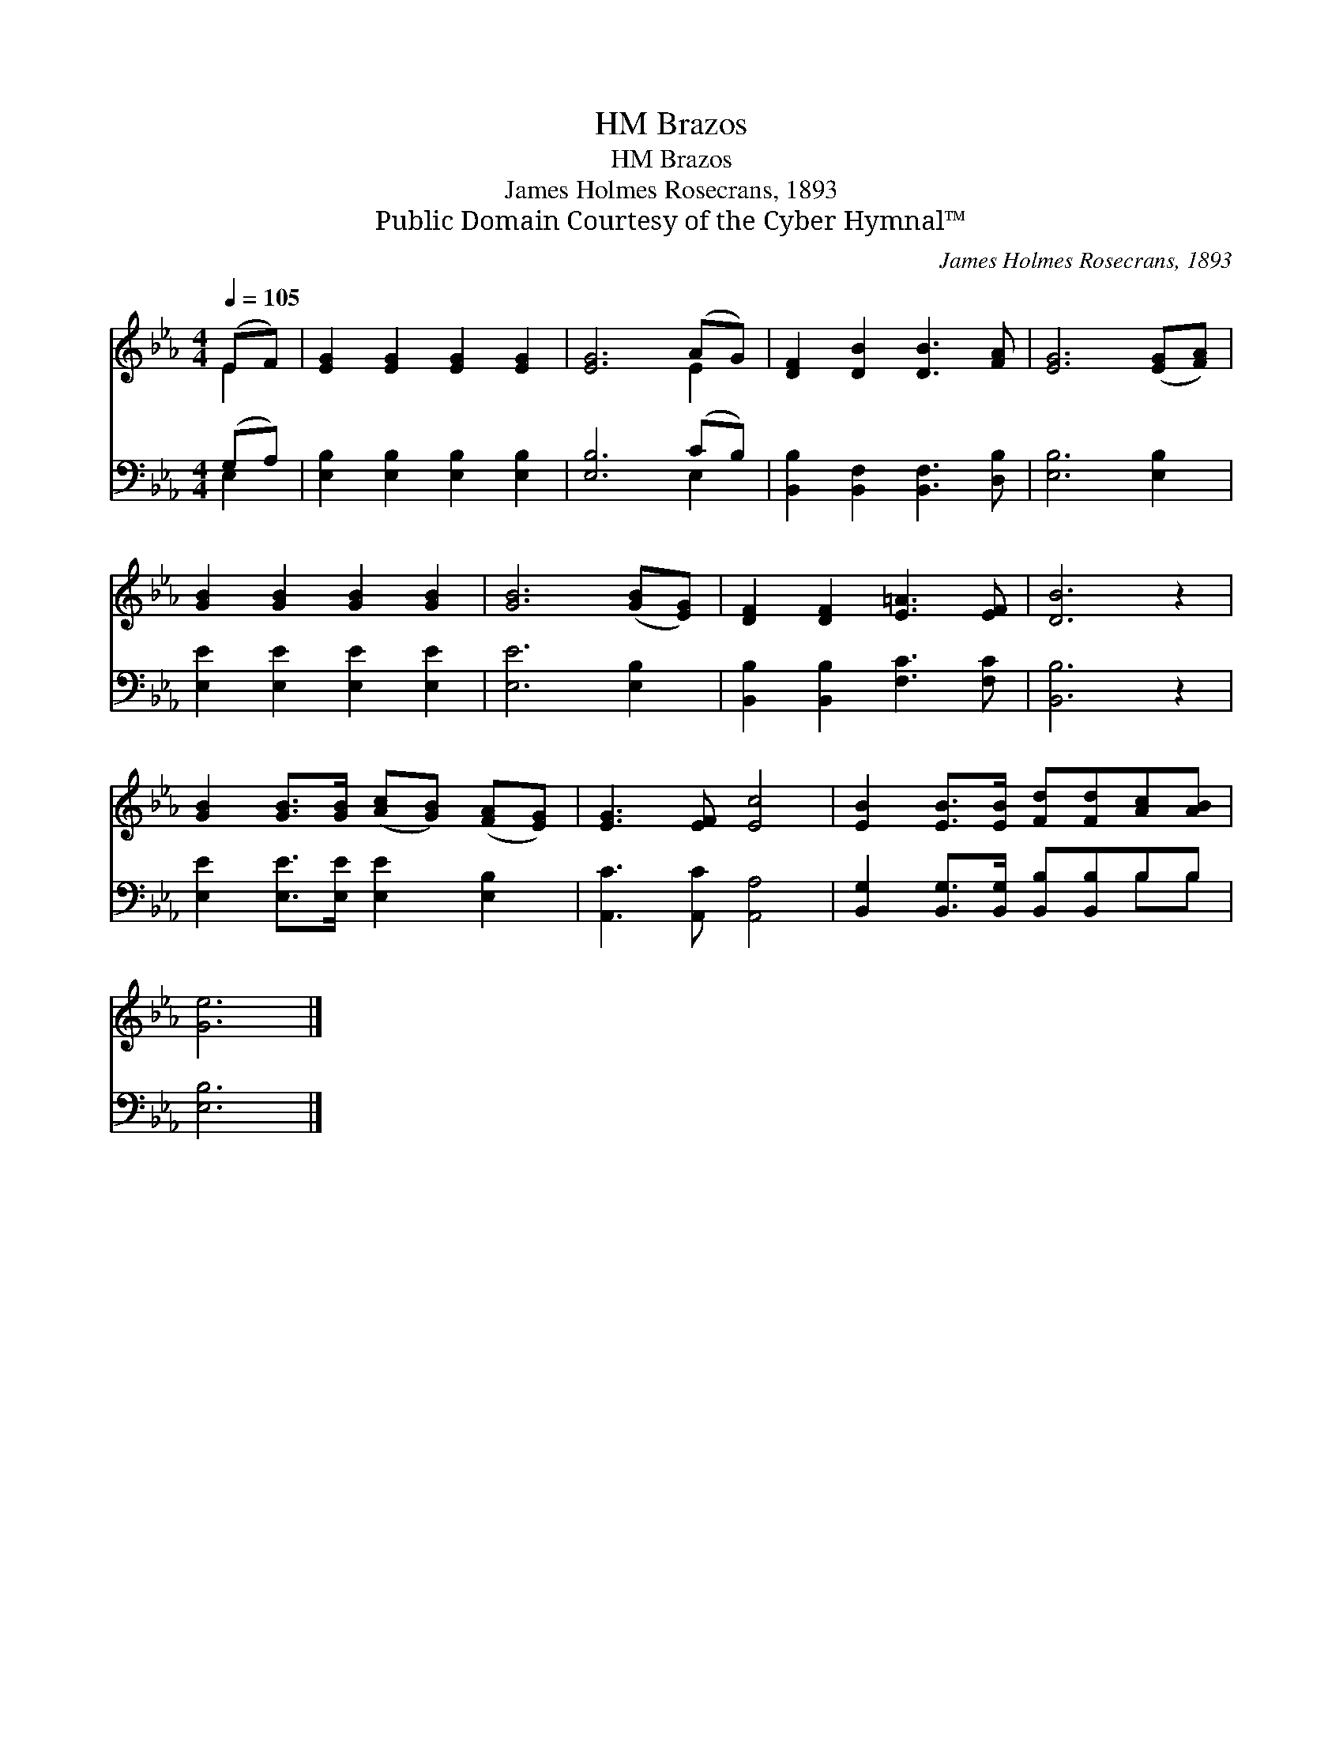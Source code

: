 X:1
T:Brazos, HM
T:Brazos, HM
T:James Holmes Rosecrans, 1893
T:Public Domain Courtesy of the Cyber Hymnal™
C:James Holmes Rosecrans, 1893
Z:Public Domain
Z:Courtesy of the Cyber Hymnal™
%%score ( 1 2 ) ( 3 4 )
L:1/8
Q:1/4=105
M:4/4
K:Eb
V:1 treble 
V:2 treble 
V:3 bass 
V:4 bass 
V:1
 (EF) | [EG]2 [EG]2 [EG]2 [EG]2 | [EG]6 (AG) | [DF]2 [DB]2 [DB]3 [FA] | [EG]6 ([EG][FA]) | %5
 [GB]2 [GB]2 [GB]2 [GB]2 | [GB]6 ([GB][EG]) | [DF]2 [DF]2 [E=A]3 [EF] | [DB]6 z2 | %9
 [GB]2 [GB]>[GB] ([Ac][GB]) ([FA][EG]) | [EG]3 [EF] [Ec]4 | [EB]2 [EB]>[EB] [Fd][Fd][Ac][AB] | %12
 [Ge]6 |] %13
V:2
 E2 | x8 | x6 E2 | x8 | x8 | x8 | x8 | x8 | x8 | x8 | x8 | x8 | x6 |] %13
V:3
 (G,A,) | [E,B,]2 [E,B,]2 [E,B,]2 [E,B,]2 | [E,B,]6 (CB,) | [B,,B,]2 [B,,F,]2 [B,,F,]3 [D,B,] | %4
 [E,B,]6 [E,B,]2 | [E,E]2 [E,E]2 [E,E]2 [E,E]2 | [E,E]6 [E,B,]2 | [B,,B,]2 [B,,B,]2 [F,C]3 [F,C] | %8
 [B,,B,]6 z2 | [E,E]2 [E,E]>[E,E] [E,E]2 [E,B,]2 | [A,,C]3 [A,,C] [A,,A,]4 | %11
 [B,,G,]2 [B,,G,]>[B,,G,] [B,,B,][B,,B,]B,B, | [E,B,]6 |] %13
V:4
 E,2 | x8 | x6 E,2 | x8 | x8 | x8 | x8 | x8 | x8 | x8 | x8 | x6 B,B, | x6 |] %13

